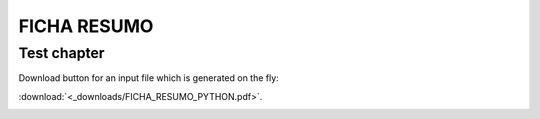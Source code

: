 FICHA RESUMO
********

Test chapter
============

Download button for an input file which is generated on the fly:

.. only:: readthedocs or builder_html
   
   :download:`<_downloads/FICHA_RESUMO_PYTHON.pdf>`.


:download:`<_downloads/FICHA_RESUMO_PYTHON.pdf>`.

.. image:: <_downloads/FICHA_RESUMO_PYTHON.pdf>
